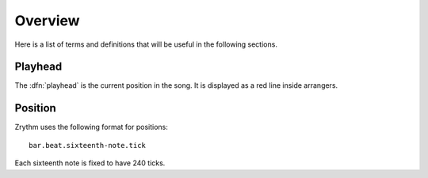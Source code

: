 .. This is part of the Zrythm Manual.
   Copyright (C) 2019 Alexandros Theodotou <alex at zrythm dot org>
   See the file index.rst for copying conditions.

Overview
========

Here is a list of terms and definitions that
will be useful in the following sections.

Playhead
--------
The :dfn:`playhead` is the current position in the
song. It is displayed as a red line inside
arrangers.

Position
--------

Zrythm uses the following format for positions:

::

  bar.beat.sixteenth-note.tick

Each sixteenth note is fixed to have 240
ticks.
